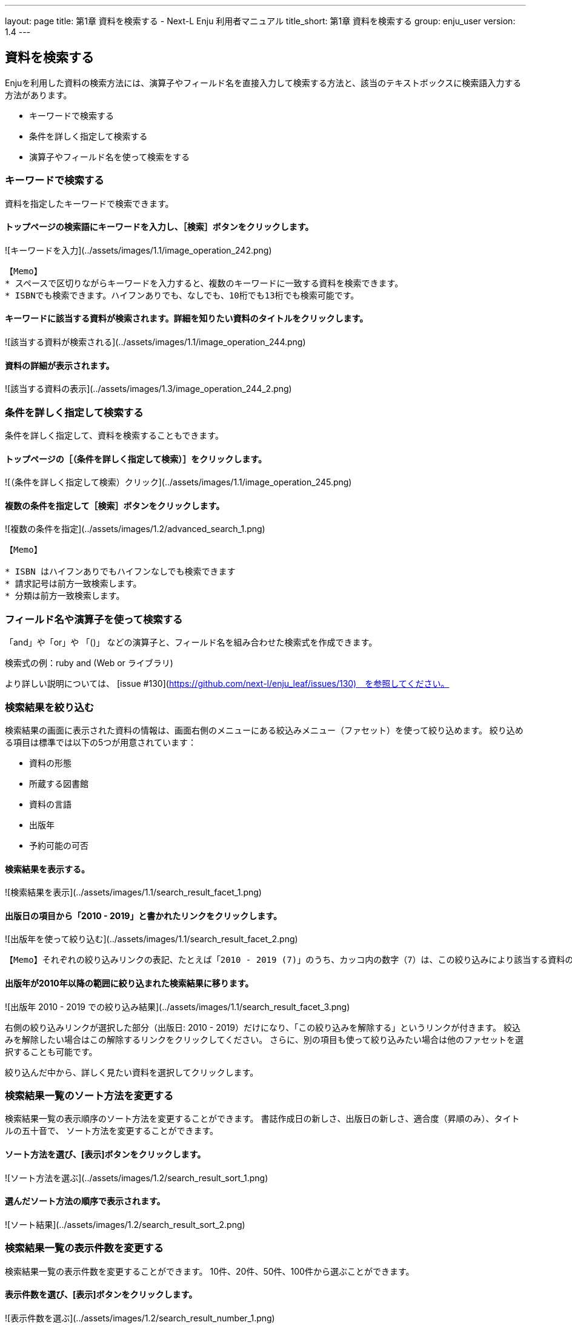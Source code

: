 ---
layout: page
title: 第1章 資料を検索する - Next-L Enju 利用者マニュアル
title_short: 第1章 資料を検索する
group: enju_user
version: 1.4
---

:toc: macro


toc::[]

== 資料を検索する


Enjuを利用した資料の検索方法には、演算子やフィールド名を直接入力して検索する方法と、該当のテキストボックスに検索語入力する方法があります。

* キーワードで検索する
* 条件を詳しく指定して検索する
* 演算子やフィールド名を使って検索をする

=== キーワードで検索する

資料を指定したキーワードで検索できます。

==== トップページの検索語にキーワードを入力し、［検索］ボタンをクリックします。  

![キーワードを入力](../assets/images/1.1/image_operation_242.png)
// <div class="alert alert-info memo" markdown="1">
----
【Memo】
* スペースで区切りながらキーワードを入力すると、複数のキーワードに一致する資料を検索できます。
* ISBNでも検索できます。ハイフンありでも、なしでも、10桁でも13桁でも検索可能です。
----
// </div>

==== キーワードに該当する資料が検索されます。詳細を知りたい資料のタイトルをクリックします。  

![該当する資料が検索される](../assets/images/1.1/image_operation_244.png)

==== 資料の詳細が表示されます。

![該当する資料の表示](../assets/images/1.3/image_operation_244_2.png)

=== 条件を詳しく指定して検索する


条件を詳しく指定して、資料を検索することもできます。

==== トップページの［（条件を詳しく指定して検索）］をクリックします。  

![（条件を詳しく指定して検索）クリック](../assets/images/1.1/image_operation_245.png)

==== 複数の条件を指定して［検索］ボタンをクリックします。  

![複数の条件を指定](../assets/images/1.2/advanced_search_1.png)

//<div class="alert alert-info memo" markdown="1">
----
【Memo】

* ISBN はハイフンありでもハイフンなしでも検索できます
* 請求記号は前方一致検索します。
* 分類は前方一致検索します。 
----
//</div>

=== フィールド名や演算子を使って検索する


「and」や「or」や 「()」 などの演算子と、フィールド名を組み合わせた検索式を作成できます。

検索式の例：ruby and (Web or ライブラリ)

より詳しい説明については、 [issue #130](https://github.com/next-l/enju_leaf/issues/130)　を参照してください。

=== 検索結果を絞り込む


検索結果の画面に表示された資料の情報は、画面右側のメニューにある絞込みメニュー（ファセット）を使って絞り込めます。
絞り込める項目は標準では以下の5つが用意されています：

* 資料の形態
* 所蔵する図書館
* 資料の言語
* 出版年
* 予約可能の可否

==== 検索結果を表示する。

![検索結果を表示](../assets/images/1.1/search_result_facet_1.png)

==== 出版日の項目から「2010 - 2019」と書かれたリンクをクリックします。

![出版年を使って絞り込む](../assets/images/1.1/search_result_facet_2.png)

//<div class="alert alert-info memo">
----
【Memo】それぞれの絞り込みリンクの表記、たとえば「2010 - 2019 (7)」のうち、カッコ内の数字（7）は、この絞り込みにより該当する資料のヒット件数を示しています。参考にしてみてください。
----
//</div>

==== 出版年が2010年以降の範囲に絞り込まれた検索結果に移ります。

![出版年 2010 - 2019 での絞り込み結果](../assets/images/1.1/search_result_facet_3.png)

右側の絞り込みリンクが選択した部分（出版日: 2010 - 2019）だけになり、「この絞り込みを解除する」というリンクが付きます。
絞込みを解除したい場合はこの解除するリンクをクリックしてください。
さらに、別の項目も使って絞り込みたい場合は他のファセットを選択することも可能です。

絞り込んだ中から、詳しく見たい資料を選択してクリックします。

=== 検索結果一覧のソート方法を変更する


検索結果一覧の表示順序のソート方法を変更することができます。
書誌作成日の新しさ、出版日の新しさ、適合度（昇順のみ）、タイトルの五十音で、
ソート方法を変更することができます。

==== ソート方法を選び、[表示]ボタンをクリックします。

![ソート方法を選ぶ](../assets/images/1.2/search_result_sort_1.png)

==== 選んだソート方法の順序で表示されます。

![ソート結果](../assets/images/1.2/search_result_sort_2.png)

=== 検索結果一覧の表示件数を変更する


検索結果一覧の表示件数を変更することができます。
10件、20件、50件、100件から選ぶことができます。

==== 表示件数を選び、[表示]ボタンをクリックします。

![表示件数を選ぶ](../assets/images/1.2/search_result_number_1.png)

==== 選んだ表示件数分の検索結果が表示されます。

![検索結果表示](../assets/images/1.2/search_result_number_2.png)

=== 検索結果のフィード(RSS)を取得する


検索結果のRSSを取得することができます。
検索結果の最初の10件（最近登録された10件）を得ることができます。
※検索結果が複数の画面にわたる場合でも、
どの画面の[検索結果フィード]でもかならず最近登録された10件のみとなります。

==== 右メニューの[検索結果のフィード]をクリックします。

![検索結果のフィード](../assets/images/1.1/search_result_rss_1.png)

==== 最近登録された10件のRSSが表示されます。

![RSS](../assets/images/1.1/search_result_rss_2.png)

=== 検索結果一覧の書き出し


==== RDF/XML 形式で書き出し

===== 書き出しをしたい検索結果画面を表示させます。[RDF/XML]リンクをクリックします

![RDF/XML](../assets/images/1.1/search_result_rdf_1.png)

※　現在、画面でみえている結果の分だけが書き出しができます。

===== RDF/XML 形式のファイルがダウンロードできます。

* [出力されるRDF/XMLの例（Web APIマニュアル1-2-2節参照）](enju_webapi_1.html#bib_rdf_example)

==== MOS 形式で書き出し

===== 書き出しをしたい検索結果画面を表示させます。[MODS]リンクをクリックします

![MOS](../assets/images/1.1/search_result_mods_1.png)

※　現在、画面でみえている結果の分だけが書き出しができます。

===== MOS 形式のファイルがダウンロードできます。

<pre>
&lt;?xml version="1.0" encoding="UTF-8"?&gt;
&lt;modsCollection xmlns:xsi="http://www.w3.org/2001/XMLSchema-instance" xmlns="http://www.loc.gov/mods/v3"&gt;
&lt;titleInfo&gt;
  &lt;title&gt;Rails of Ruby on Rails : Case of Locusandwonders.com&lt;/title&gt;
&lt;/titleInfo&gt;
&lt;titleInfo type="alternative"&gt;
  &lt;title/&gt;
&lt;/titleInfo&gt;
&lt;name type="personal"&gt;
  &lt;namePart&gt;清水, 智雄&lt;/namePart&gt;
  &lt;role&gt;
    &lt;roleTerm type="text" authority="marcrelator"&gt;creator&lt;/roleTerm&gt;
  &lt;/role&gt;
&lt;/name&gt;
&lt;name type="personal"&gt;
  &lt;namePart&gt;Plan de Sens&lt;/namePart&gt;
  &lt;role&gt;
    &lt;roleTerm type="text" authority="marcrelator"&gt;creator&lt;/roleTerm&gt;
  &lt;/role&gt;
&lt;/name&gt;
&lt;typeOfResource&gt;text&lt;/typeOfResource&gt;
&lt;originInfo&gt;
  &lt;publisher&gt;毎日コミュニケーションズ&lt;/publisher&gt;
  &lt;dateIssued&gt;2008-05-01 00:00:00 +0900&lt;/dateIssued&gt;
  &lt;frequency&gt;unknown&lt;/frequency&gt;
&lt;/originInfo&gt;
&lt;language&gt;
  &lt;languageTerm authority="iso639-2b" type="code"&gt;jpn&lt;/languageTerm&gt;
&lt;/language&gt;
&lt;physicalDescription&gt;
  &lt;form authority="marcform"&gt;volume&lt;/form&gt;
  &lt;extent/&gt;
&lt;/physicalDescription&gt;
&lt;subject&gt;
&lt;/subject&gt;
&lt;classification authority="ndc9"&gt;547.483&lt;/classification&gt;
&lt;abstract/&gt;
&lt;note/&gt;
&lt;identifier type="isbn"&gt;9784839922214&lt;/identifier&gt;
&lt;recordInfo&gt;
  &lt;recordCreationDate&gt;2015-12-05 12:34:42 +0900&lt;/recordCreationDate&gt;
  &lt;recordChangeDate&gt;2015-12-06 17:33:23 +0900&lt;/recordChangeDate&gt;
  &lt;recordIdentifier&gt;http://localhost:8080/manifestations/3&lt;/recordIdentifier&gt;
&lt;/recordInfo&gt;
&lt;titleInfo&gt;
  &lt;title&gt;レッスン&lt;/title&gt;
&lt;/titleInfo&gt;
&lt;titleInfo type="alternative"&gt;
  &lt;title&gt;The lesson&lt;/title&gt;
&lt;/titleInfo&gt;
&lt;name type="personal"&gt;
  &lt;namePart&gt;Pearson, Carol Lynn&lt;/namePart&gt;
  &lt;role&gt;
    &lt;roleTerm type="text" authority="marcrelator"&gt;creator&lt;/roleTerm&gt;
  &lt;/role&gt;
&lt;/name&gt;
&lt;name type="personal"&gt;
  &lt;namePart&gt;灰島, かり, 1950-&lt;/namePart&gt;
  &lt;role&gt;
    &lt;roleTerm type="text" authority="marcrelator"&gt;creator&lt;/roleTerm&gt;
  &lt;/role&gt;
&lt;/name&gt;
&lt;name type="personal"&gt;
  &lt;namePart&gt;ささめや, ゆき, 1943-&lt;/namePart&gt;
  &lt;role&gt;
    &lt;roleTerm type="text" authority="marcrelator"&gt;creator&lt;/roleTerm&gt;
  &lt;/role&gt;
&lt;/name&gt;
&lt;typeOfResource&gt;text&lt;/typeOfResource&gt;
&lt;originInfo&gt;
  &lt;publisher&gt;平凡社&lt;/publisher&gt;
  &lt;dateIssued&gt;2002-12-01 00:00:00 +0900&lt;/dateIssued&gt;
  &lt;frequency&gt;unknown&lt;/frequency&gt;
&lt;/originInfo&gt;
&lt;language&gt;
  &lt;languageTerm authority="iso639-2b" type="code"&gt;jpn&lt;/languageTerm&gt;
&lt;/language&gt;
&lt;physicalDescription&gt;
  &lt;form authority="marcform"&gt;volume&lt;/form&gt;
  &lt;extent/&gt;
&lt;/physicalDescription&gt;
&lt;subject&gt;
&lt;/subject&gt;
&lt;classification authority="ndc9"&gt;933.7&lt;/classification&gt;
&lt;abstract&gt;1998年全米で大ベストセラーとなった人生の絵本。レッスンとは,「生きる意味」を探すこと。美しい文章と絵で綴られた心うつ物語。 (日本児童図書出版協会)&lt;/abstract&gt;
&lt;note/&gt;
&lt;identifier type="isbn"&gt;9784582831351&lt;/identifier&gt;
&lt;recordInfo&gt;
  &lt;recordCreationDate&gt;2015-11-29 12:08:23 +0900&lt;/recordCreationDate&gt;
  &lt;recordChangeDate&gt;2015-12-10 01:42:21 +0900&lt;/recordChangeDate&gt;
  &lt;recordIdentifier&gt;http://localhost:8080/manifestations/2&lt;/recordIdentifier&gt;
&lt;/recordInfo&gt;
&lt;titleInfo&gt;
  &lt;title&gt;はじめてのRuby on Rails : 話題の「Webアプリケーション・フレームワーク」が使える! : instant rails&lt;/title&gt;
&lt;/titleInfo&gt;
&lt;titleInfo type="alternative"&gt;
  &lt;title/&gt;
&lt;/titleInfo&gt;
&lt;name type="personal"&gt;
  &lt;namePart&gt;清水, 美樹&lt;/namePart&gt;
  &lt;role&gt;
    &lt;roleTerm type="text" authority="marcrelator"&gt;creator&lt;/roleTerm&gt;
  &lt;/role&gt;
&lt;/name&gt;
&lt;typeOfResource&gt;text&lt;/typeOfResource&gt;
&lt;originInfo&gt;
  &lt;publisher&gt;工学社&lt;/publisher&gt;
  &lt;dateIssued&gt;2006-08-01 00:00:00 +0900&lt;/dateIssued&gt;
  &lt;frequency&gt;unknown&lt;/frequency&gt;
&lt;/originInfo&gt;
&lt;language&gt;
  &lt;languageTerm authority="iso639-2b" type="code"&gt;jpn&lt;/languageTerm&gt;
&lt;/language&gt;
&lt;physicalDescription&gt;
  &lt;form authority="marcform"&gt;volume&lt;/form&gt;
  &lt;extent/&gt;
&lt;/physicalDescription&gt;
&lt;subject&gt;
&lt;/subject&gt;
&lt;classification authority="ndc9"&gt;547.483&lt;/classification&gt;
&lt;abstract/&gt;
&lt;note/&gt;
&lt;identifier type="isbn"&gt;9784777512324&lt;/identifier&gt;
&lt;recordInfo&gt;
  &lt;recordCreationDate&gt;2015-11-29 12:05:32 +0900&lt;/recordCreationDate&gt;
  &lt;recordChangeDate&gt;2015-12-14 23:50:35 +0900&lt;/recordChangeDate&gt;
  &lt;recordIdentifier&gt;http://localhost:8080/manifestations/1&lt;/recordIdentifier&gt;
&lt;/recordInfo&gt;
&lt;/modsCollection&gt;
</pre>

==== TSV 形式で書き出し

===== 書き出しをしたい検索結果画面を表示させます。[TSV]リンクをクリックします

![TSV](../assets/images/1.2/search_result_tsv_1.png)

※　現在、画面でみえている結果の分だけが書き出しができます。

===== TSV 形式のファイルがダウンロードできます。 {#bib_tsv}

* [出力されるTSVの例（Web APIマニュアル1-1-2節参照）](enju_webapi_1.html#bib_tsv_example)
* [出力される項目の詳細（Web APIマニュアル1-1-3参照）](enju_webapi_1.html#bib_tsv_export)

==== 1-8-4 JSON 形式で書き出し

===== 書き出しをしたい検索結果画面を表示させます。[JSON]リンクをクリックします

![TSV](../assets/images/1.3/search_result_json_1.png)

※　現在、画面でみえている結果の分だけが書き出しができます。

===== JSON 形式のファイルがダウンロードできます。 {#bib_json}

* [出力されるJSONの例（Web APIマニュアル「書誌と所蔵のJSON形式のデータの例」参照）](enju_webapi_1.html#bib_json_example)
* [出力される項目の詳細（Web APIマニュアル「書誌と所蔵のJSON形式の項目」参照）](enju_webapi_1.html#bib_json_export)

=== 検索結果詳細の書き出し

==== RDF/XML 形式で書き出し

===== 書き出しをしたい検索結果詳細画面を表示させます。[RDF/XML]リンクをクリックし
ます

![RDF/XML](../assets/images/1.1/search_result_full_rdf_1.png)

===== RDF/XML 形式のファイルがダウンロードできます。

* [出力されるRDF/XMLの例（Web API マニュアル2-2-2節参照）](enju_webapi_2.html#bib_rdf_example_simple)

==== MOS 形式で書き出し

===== 書き出しをしたい検索結果詳細画面を表示させます。[MODS]リンクをクリックします

![MOS](../assets/images/1.1/search_result_full_mods_1.png)

===== MOS 形式のファイルがダウンロードできます。

<pre>
&lt;?xml version="1.0" encoding="UTF-8"?&gt;
&lt;mods version="3.3" xmlns:xsi="http://www.w3.org/2001/XMLSchema-instance" xmlns="http://www.loc.gov/mods/v3"&gt;
&lt;titleInfo&gt;
  &lt;title&gt;レッスン&lt;/title&gt;
&lt;/titleInfo&gt;
&lt;titleInfo type="alternative"&gt;
  &lt;title&gt;The lesson&lt;/title&gt;
&lt;/titleInfo&gt;
&lt;name type="personal"&gt;
  &lt;namePart&gt;Pearson, Carol Lynn&lt;/namePart&gt;
  &lt;role&gt;
    &lt;roleTerm type="text" authority="marcrelator"&gt;creator&lt;/roleTerm&gt;
  &lt;/role&gt;
&lt;/name&gt;
&lt;name type="personal"&gt;
  &lt;namePart&gt;灰島, かり, 1950-&lt;/namePart&gt;
  &lt;role&gt;
    &lt;roleTerm type="text" authority="marcrelator"&gt;creator&lt;/roleTerm&gt;
  &lt;/role&gt;
&lt;/name&gt;
&lt;name type="personal"&gt;
  &lt;namePart&gt;ささめや, ゆき, 1943-&lt;/namePart&gt;
  &lt;role&gt;
    &lt;roleTerm type="text" authority="marcrelator"&gt;creator&lt;/roleTerm&gt;
  &lt;/role&gt;
&lt;/name&gt;
&lt;typeOfResource&gt;text&lt;/typeOfResource&gt;
&lt;originInfo&gt;
  &lt;publisher&gt;平凡社&lt;/publisher&gt;
  &lt;dateIssued&gt;2002-12-01 00:00:00 +0900&lt;/dateIssued&gt;
  &lt;frequency&gt;unknown&lt;/frequency&gt;
&lt;/originInfo&gt;
&lt;language&gt;
  &lt;languageTerm authority="iso639-2b" type="code"&gt;jpn&lt;/languageTerm&gt;
&lt;/language&gt;
&lt;physicalDescription&gt;
  &lt;form authority="marcform"&gt;volume&lt;/form&gt;
  &lt;extent/&gt;
&lt;/physicalDescription&gt;
&lt;subject&gt;
&lt;/subject&gt;
&lt;classification authority="ndc9"&gt;933.7&lt;/classification&gt;
&lt;abstract&gt;1998年全米で大ベストセラーとなった人生の絵本。レッスンとは,「生きる意味」を探すこと。美しい文章と絵で綴られた心うつ物語。 (日本児童図書出版協会)&lt;/abstract&gt;
&lt;note/&gt;
&lt;identifier type="isbn"&gt;9784582831351&lt;/identifier&gt;
&lt;recordInfo&gt;
  &lt;recordCreationDate&gt;2015-11-29 12:08:23 +0900&lt;/recordCreationDate&gt;
  &lt;recordChangeDate&gt;2015-12-10 01:42:21 +0900&lt;/recordChangeDate&gt;
  &lt;recordIdentifier&gt;http://localhost:8080/manifestations/2&lt;/recordIdentifier&gt;
&lt;/recordInfo&gt;
&lt;/mods&gt;
</pre>

==== TSV 形式で書き出し

===== 書き出しをしたい検索結果詳細画面を表示させます。[TSV]リンクをクリックします

![TSV](../assets/images/1.1/search_result_full_tsv_1.png)

===== TSV 形式のファイルがダウンロードできます。

* [出力されるTSVの例（Web APIマニュアル2-1-2節参照）](enju_webapi_2.html#bib_tsv_example_simple)
* [出力される項目の詳細（Web APIマニュアル2-1-3参照）](enju_webapi_2.html#bib_tsv_export_simple)

=== 検索結果詳細を電子メールで送る

メールアドレスを登録しており、ログインしていると、
検索結果詳細を電子メールで送ることができます。

※　メールアドレスの登録方法は[「3-2メールアドレスや名前などを変更する」](enju_user_3.html#section3-2)を参照してください。

==== 電子メールで送りたい検索結果詳細画面を表示させます。[書誌情報を電子メールで送信する]リンクをクリックします

![mail](../assets/images/1.1/search_result_full_mail_1.png)

==== [OK]をクリックします。

![ok](../assets/images/1.2/image_alert.png)

==== 電子メールで送られてきます。

![mail_body](../assets/images/1.1/search_result_full_mail_3.png)

{% include enju_user/toc.md %}
